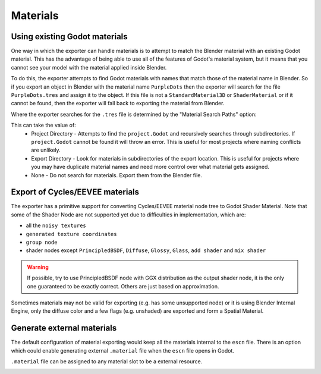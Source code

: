 Materials
=========

Using existing Godot materials
------------------------------

One way in which the exporter can handle materials is to attempt to match
the Blender material with an existing Godot material. This has the advantage of
being able to use all of the features of Godot's material system, but it means
that you cannot see your model with the material applied inside Blender.

To do this, the exporter attempts to find Godot materials with names that match
those of the material name in Blender. So if you export an object in Blender
with the material name ``PurpleDots`` then the exporter will search for the
file ``PurpleDots.tres`` and assign it to the object. If this file is not a
``StandardMaterial3D`` or ``ShaderMaterial`` or if it cannot be found, then the
exporter will fall back to exporting the material from Blender.


Where the exporter searches for the ``.tres`` file is determined by the "Material
Search Paths" option:

.. image:: img/material_search.jpg

This can take the value of:
 - Project Directory - Attempts to find the ``project.Godot`` and recursively
   searches through subdirectories. If ``project.Godot`` cannot be found it
   will throw an error. This is useful for most projects where naming conflicts
   are unlikely.
 - Export Directory - Look for materials in subdirectories of the export
   location. This is useful for projects where you may have duplicate
   material names and need more control over what material gets assigned.
 - None - Do not search for materials. Export them from the Blender file.


Export of Cycles/EEVEE materials
--------------------------------

The exporter has a primitive support for converting Cycles/EEVEE material node tree
to Godot Shader Material. Note that some of the Shader Node are not supported yet due to 
difficulties in implementation, which are:

- all the ``noisy textures``
- ``generated texture coordinates``
- ``group node``
- shader nodes except ``PrincipledBSDF``, ``Diffuse``, ``Glossy``, ``Glass``, ``add shader`` and ``mix shader``

.. warning::

    If possible, try to use PrincipledBSDF node with GGX distribution as the output shader
    node, it is the only one guaranteed to be exactly correct. Others are just based on approximation.

Sometimes materials may not be valid for exporting (e.g. has some unsupported node) or it
is using Blender Internal Engine, only the diffuse color and a few flags (e.g. unshaded) are
exported and form a Spatial Material.


Generate external materials
---------------------------

The default configuration of material exporting would keep all the materials internal to
the ``escn`` file. There is an option which could enable generating external ``.material``
file when the ``escn`` file opens in Godot. 

.. image:: img/external_mat_option.jpg

``.material`` file can be assigned to any material slot to be a external resource.

.. image:: img/gd_dot_material.jpg
